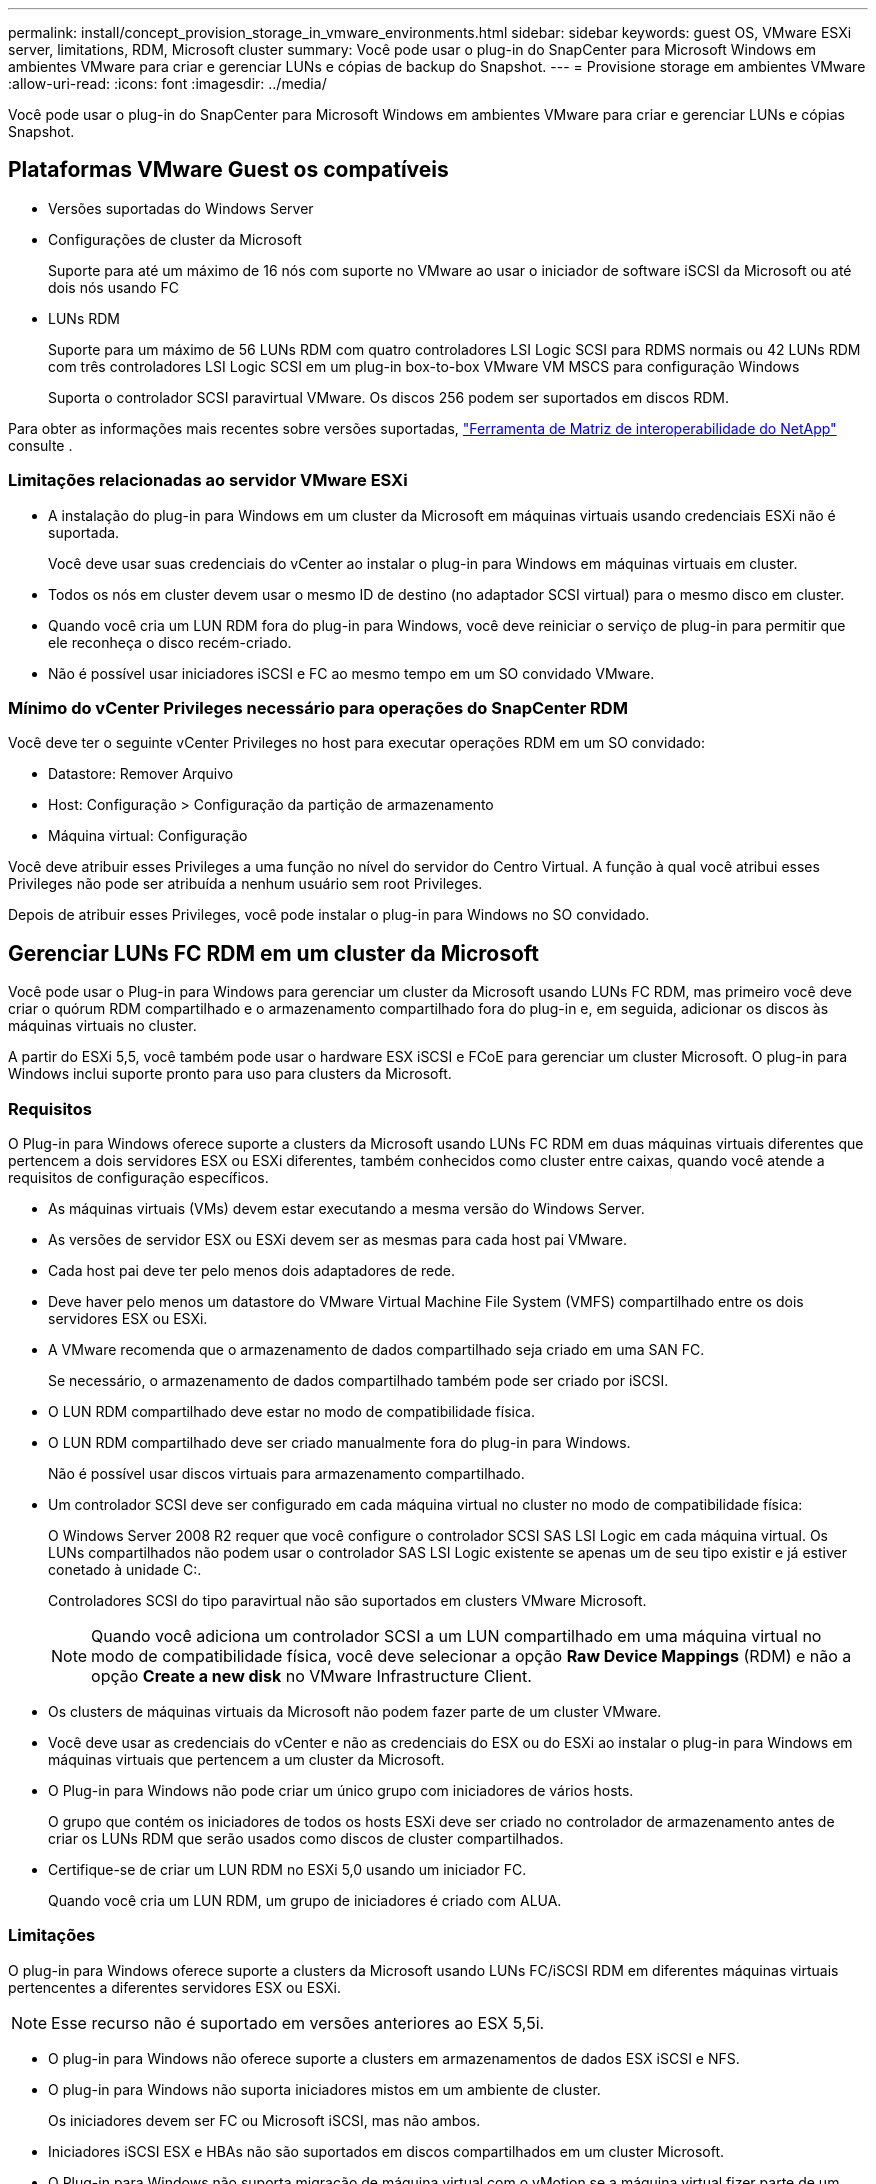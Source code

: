 ---
permalink: install/concept_provision_storage_in_vmware_environments.html 
sidebar: sidebar 
keywords: guest OS, VMware ESXi server, limitations, RDM, Microsoft cluster 
summary: Você pode usar o plug-in do SnapCenter para Microsoft Windows em ambientes VMware para criar e gerenciar LUNs e cópias de backup do Snapshot. 
---
= Provisione storage em ambientes VMware
:allow-uri-read: 
:icons: font
:imagesdir: ../media/


[role="lead"]
Você pode usar o plug-in do SnapCenter para Microsoft Windows em ambientes VMware para criar e gerenciar LUNs e cópias Snapshot.



== Plataformas VMware Guest os compatíveis

* Versões suportadas do Windows Server
* Configurações de cluster da Microsoft
+
Suporte para até um máximo de 16 nós com suporte no VMware ao usar o iniciador de software iSCSI da Microsoft ou até dois nós usando FC

* LUNs RDM
+
Suporte para um máximo de 56 LUNs RDM com quatro controladores LSI Logic SCSI para RDMS normais ou 42 LUNs RDM com três controladores LSI Logic SCSI em um plug-in box-to-box VMware VM MSCS para configuração Windows

+
Suporta o controlador SCSI paravirtual VMware. Os discos 256 podem ser suportados em discos RDM.



Para obter as informações mais recentes sobre versões suportadas, https://imt.netapp.com/matrix/imt.jsp?components=103047;&solution=1257&isHWU&src=IMT["Ferramenta de Matriz de interoperabilidade do NetApp"^] consulte .



=== Limitações relacionadas ao servidor VMware ESXi

* A instalação do plug-in para Windows em um cluster da Microsoft em máquinas virtuais usando credenciais ESXi não é suportada.
+
Você deve usar suas credenciais do vCenter ao instalar o plug-in para Windows em máquinas virtuais em cluster.

* Todos os nós em cluster devem usar o mesmo ID de destino (no adaptador SCSI virtual) para o mesmo disco em cluster.
* Quando você cria um LUN RDM fora do plug-in para Windows, você deve reiniciar o serviço de plug-in para permitir que ele reconheça o disco recém-criado.
* Não é possível usar iniciadores iSCSI e FC ao mesmo tempo em um SO convidado VMware.




=== Mínimo do vCenter Privileges necessário para operações do SnapCenter RDM

Você deve ter o seguinte vCenter Privileges no host para executar operações RDM em um SO convidado:

* Datastore: Remover Arquivo
* Host: Configuração > Configuração da partição de armazenamento
* Máquina virtual: Configuração


Você deve atribuir esses Privileges a uma função no nível do servidor do Centro Virtual. A função à qual você atribui esses Privileges não pode ser atribuída a nenhum usuário sem root Privileges.

Depois de atribuir esses Privileges, você pode instalar o plug-in para Windows no SO convidado.



== Gerenciar LUNs FC RDM em um cluster da Microsoft

Você pode usar o Plug-in para Windows para gerenciar um cluster da Microsoft usando LUNs FC RDM, mas primeiro você deve criar o quórum RDM compartilhado e o armazenamento compartilhado fora do plug-in e, em seguida, adicionar os discos às máquinas virtuais no cluster.

A partir do ESXi 5,5, você também pode usar o hardware ESX iSCSI e FCoE para gerenciar um cluster Microsoft. O plug-in para Windows inclui suporte pronto para uso para clusters da Microsoft.



=== Requisitos

O Plug-in para Windows oferece suporte a clusters da Microsoft usando LUNs FC RDM em duas máquinas virtuais diferentes que pertencem a dois servidores ESX ou ESXi diferentes, também conhecidos como cluster entre caixas, quando você atende a requisitos de configuração específicos.

* As máquinas virtuais (VMs) devem estar executando a mesma versão do Windows Server.
* As versões de servidor ESX ou ESXi devem ser as mesmas para cada host pai VMware.
* Cada host pai deve ter pelo menos dois adaptadores de rede.
* Deve haver pelo menos um datastore do VMware Virtual Machine File System (VMFS) compartilhado entre os dois servidores ESX ou ESXi.
* A VMware recomenda que o armazenamento de dados compartilhado seja criado em uma SAN FC.
+
Se necessário, o armazenamento de dados compartilhado também pode ser criado por iSCSI.

* O LUN RDM compartilhado deve estar no modo de compatibilidade física.
* O LUN RDM compartilhado deve ser criado manualmente fora do plug-in para Windows.
+
Não é possível usar discos virtuais para armazenamento compartilhado.

* Um controlador SCSI deve ser configurado em cada máquina virtual no cluster no modo de compatibilidade física:
+
O Windows Server 2008 R2 requer que você configure o controlador SCSI SAS LSI Logic em cada máquina virtual. Os LUNs compartilhados não podem usar o controlador SAS LSI Logic existente se apenas um de seu tipo existir e já estiver conetado à unidade C:.

+
Controladores SCSI do tipo paravirtual não são suportados em clusters VMware Microsoft.

+

NOTE: Quando você adiciona um controlador SCSI a um LUN compartilhado em uma máquina virtual no modo de compatibilidade física, você deve selecionar a opção *Raw Device Mappings* (RDM) e não a opção *Create a new disk* no VMware Infrastructure Client.

* Os clusters de máquinas virtuais da Microsoft não podem fazer parte de um cluster VMware.
* Você deve usar as credenciais do vCenter e não as credenciais do ESX ou do ESXi ao instalar o plug-in para Windows em máquinas virtuais que pertencem a um cluster da Microsoft.
* O Plug-in para Windows não pode criar um único grupo com iniciadores de vários hosts.
+
O grupo que contém os iniciadores de todos os hosts ESXi deve ser criado no controlador de armazenamento antes de criar os LUNs RDM que serão usados como discos de cluster compartilhados.

* Certifique-se de criar um LUN RDM no ESXi 5,0 usando um iniciador FC.
+
Quando você cria um LUN RDM, um grupo de iniciadores é criado com ALUA.





=== Limitações

O plug-in para Windows oferece suporte a clusters da Microsoft usando LUNs FC/iSCSI RDM em diferentes máquinas virtuais pertencentes a diferentes servidores ESX ou ESXi.


NOTE: Esse recurso não é suportado em versões anteriores ao ESX 5,5i.

* O plug-in para Windows não oferece suporte a clusters em armazenamentos de dados ESX iSCSI e NFS.
* O plug-in para Windows não suporta iniciadores mistos em um ambiente de cluster.
+
Os iniciadores devem ser FC ou Microsoft iSCSI, mas não ambos.

* Iniciadores iSCSI ESX e HBAs não são suportados em discos compartilhados em um cluster Microsoft.
* O Plug-in para Windows não suporta migração de máquina virtual com o vMotion se a máquina virtual fizer parte de um cluster da Microsoft.
* O plug-in para Windows não suporta MPIO em máquinas virtuais em um cluster da Microsoft.




=== Crie um LUN FC RDM compartilhado

Antes de usar LUNs FC RDM para compartilhar o storage entre nós em um cluster da Microsoft, primeiro você deve criar o disco de quorum compartilhado e o disco de storage compartilhado e adicioná-los a ambas as máquinas virtuais no cluster.

O disco compartilhado não é criado usando o plug-in para Windows. Você deve criar e adicionar o LUN compartilhado a cada máquina virtual no cluster. Para obter informações, https://docs.vmware.com/en/VMware-vSphere/6.7/com.vmware.vsphere.mscs.doc/GUID-1A2476C0-CA66-4B80-B6F9-8421B6983808.html["Cluster de máquinas virtuais em hosts físicos"^]consulte .
